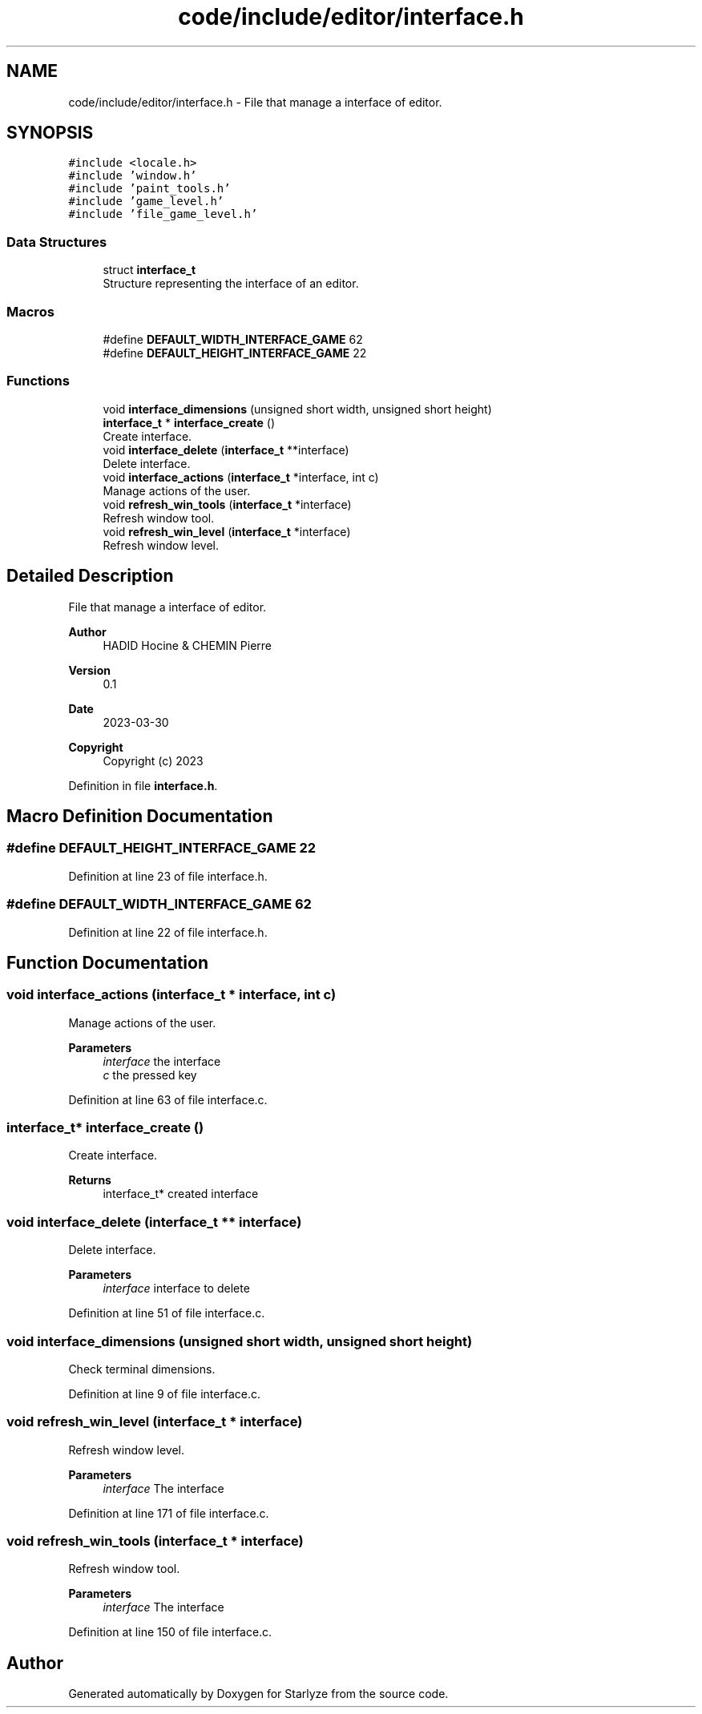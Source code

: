 .TH "code/include/editor/interface.h" 3 "Sun Apr 2 2023" "Version 1.0" "Starlyze" \" -*- nroff -*-
.ad l
.nh
.SH NAME
code/include/editor/interface.h \- File that manage a interface of editor\&.  

.SH SYNOPSIS
.br
.PP
\fC#include <locale\&.h>\fP
.br
\fC#include 'window\&.h'\fP
.br
\fC#include 'paint_tools\&.h'\fP
.br
\fC#include 'game_level\&.h'\fP
.br
\fC#include 'file_game_level\&.h'\fP
.br

.SS "Data Structures"

.in +1c
.ti -1c
.RI "struct \fBinterface_t\fP"
.br
.RI "Structure representing the interface of an editor\&. "
.in -1c
.SS "Macros"

.in +1c
.ti -1c
.RI "#define \fBDEFAULT_WIDTH_INTERFACE_GAME\fP   62"
.br
.ti -1c
.RI "#define \fBDEFAULT_HEIGHT_INTERFACE_GAME\fP   22"
.br
.in -1c
.SS "Functions"

.in +1c
.ti -1c
.RI "void \fBinterface_dimensions\fP (unsigned short width, unsigned short height)"
.br
.ti -1c
.RI "\fBinterface_t\fP * \fBinterface_create\fP ()"
.br
.RI "Create interface\&. "
.ti -1c
.RI "void \fBinterface_delete\fP (\fBinterface_t\fP **interface)"
.br
.RI "Delete interface\&. "
.ti -1c
.RI "void \fBinterface_actions\fP (\fBinterface_t\fP *interface, int c)"
.br
.RI "Manage actions of the user\&. "
.ti -1c
.RI "void \fBrefresh_win_tools\fP (\fBinterface_t\fP *interface)"
.br
.RI "Refresh window tool\&. "
.ti -1c
.RI "void \fBrefresh_win_level\fP (\fBinterface_t\fP *interface)"
.br
.RI "Refresh window level\&. "
.in -1c
.SH "Detailed Description"
.PP 
File that manage a interface of editor\&. 


.PP
\fBAuthor\fP
.RS 4
HADID Hocine & CHEMIN Pierre 
.RE
.PP
\fBVersion\fP
.RS 4
0\&.1 
.RE
.PP
\fBDate\fP
.RS 4
2023-03-30
.RE
.PP
\fBCopyright\fP
.RS 4
Copyright (c) 2023 
.RE
.PP

.PP
Definition in file \fBinterface\&.h\fP\&.
.SH "Macro Definition Documentation"
.PP 
.SS "#define DEFAULT_HEIGHT_INTERFACE_GAME   22"

.PP
Definition at line 23 of file interface\&.h\&.
.SS "#define DEFAULT_WIDTH_INTERFACE_GAME   62"

.PP
Definition at line 22 of file interface\&.h\&.
.SH "Function Documentation"
.PP 
.SS "void interface_actions (\fBinterface_t\fP * interface, int c)"

.PP
Manage actions of the user\&. 
.PP
\fBParameters\fP
.RS 4
\fIinterface\fP the interface 
.br
\fIc\fP the pressed key 
.RE
.PP

.PP
Definition at line 63 of file interface\&.c\&.
.SS "\fBinterface_t\fP* interface_create ()"

.PP
Create interface\&. 
.PP
\fBReturns\fP
.RS 4
interface_t* created interface 
.RE
.PP

.SS "void interface_delete (\fBinterface_t\fP ** interface)"

.PP
Delete interface\&. 
.PP
\fBParameters\fP
.RS 4
\fIinterface\fP interface to delete 
.RE
.PP

.PP
Definition at line 51 of file interface\&.c\&.
.SS "void interface_dimensions (unsigned short width, unsigned short height)"
Check terminal dimensions\&. 
.PP
Definition at line 9 of file interface\&.c\&.
.SS "void refresh_win_level (\fBinterface_t\fP * interface)"

.PP
Refresh window level\&. 
.PP
\fBParameters\fP
.RS 4
\fIinterface\fP The interface 
.RE
.PP

.PP
Definition at line 171 of file interface\&.c\&.
.SS "void refresh_win_tools (\fBinterface_t\fP * interface)"

.PP
Refresh window tool\&. 
.PP
\fBParameters\fP
.RS 4
\fIinterface\fP The interface 
.RE
.PP

.PP
Definition at line 150 of file interface\&.c\&.
.SH "Author"
.PP 
Generated automatically by Doxygen for Starlyze from the source code\&.
